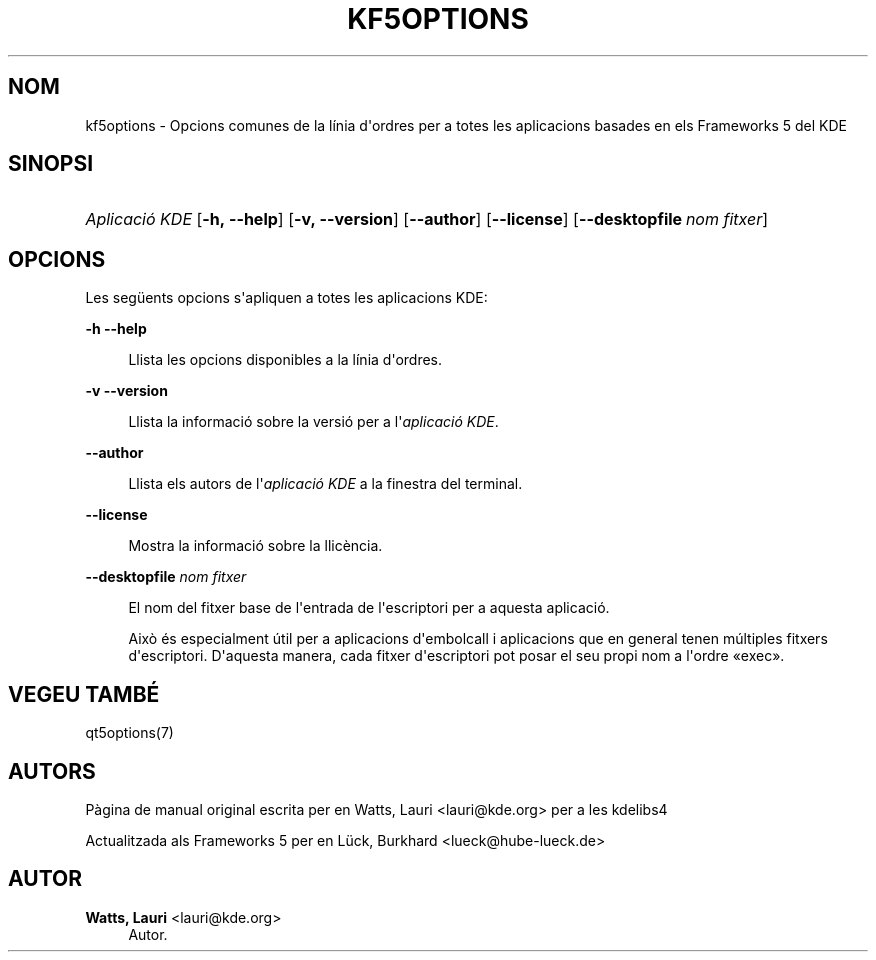 '\" t
.\"     Title: kf5options
.\"    Author: Watts, Lauri <lauri@kde.org>
.\" Generator: DocBook XSL Stylesheets v1.79.2 <http://docbook.sf.net/>
.\"      Date: 13 de maig de 2016
.\"    Manual: Documentació de la línia d'ordres dels Frameworks
.\"    Source: Frameworks del KDE Frameworks 5.22
.\"  Language: Catalan
.\"
.TH "KF5OPTIONS" "7" "13 de maig de 2016" "Frameworks del KDE Frameworks" "Documentació de la línia d'ord"
.\" -----------------------------------------------------------------
.\" * Define some portability stuff
.\" -----------------------------------------------------------------
.\" ~~~~~~~~~~~~~~~~~~~~~~~~~~~~~~~~~~~~~~~~~~~~~~~~~~~~~~~~~~~~~~~~~
.\" http://bugs.debian.org/507673
.\" http://lists.gnu.org/archive/html/groff/2009-02/msg00013.html
.\" ~~~~~~~~~~~~~~~~~~~~~~~~~~~~~~~~~~~~~~~~~~~~~~~~~~~~~~~~~~~~~~~~~
.ie \n(.g .ds Aq \(aq
.el       .ds Aq '
.\" -----------------------------------------------------------------
.\" * set default formatting
.\" -----------------------------------------------------------------
.\" disable hyphenation
.nh
.\" disable justification (adjust text to left margin only)
.ad l
.\" -----------------------------------------------------------------
.\" * MAIN CONTENT STARTS HERE *
.\" -----------------------------------------------------------------




.SH "NOM"
kf5options \- Opcions comunes de la línia d\*(Aqordres per a totes les aplicacions basades en els Frameworks 5 del KDE

.SH "SINOPSI"
.HP \w'\fB\fIAplicació\ KDE\fR\fR\ 'u
\fB\fIAplicació KDE\fR\fR  [\fB\-h,\ \-\-help\fR]  [\fB\-v,\ \-\-version\fR]  [\fB\-\-author\fR]  [\fB\-\-license\fR]  [\fB\-\-desktopfile\fR\ \fInom\ fitxer\fR] 


.SH "OPCIONS"


.PP
Les següents opcions s\*(Aqapliquen a totes les aplicacions
KDE:



.PP
\fB\-h\fR \fB\-\-help\fR
.RS 4


Llista les opcions disponibles a la línia d\*(Aqordres\&.

.RE
.PP
\fB\-v\fR \fB\-\-version\fR
.RS 4



Llista la informació sobre la versió per a l\*(Aq\fIaplicació KDE\fR\&.
.RE
.PP
\fB\-\-author\fR
.RS 4


Llista els autors de l\*(Aq\fIaplicació KDE\fR
a la finestra del terminal\&.
.RE
.PP
\fB\-\-license\fR
.RS 4


Mostra la informació sobre la llicència\&.
.RE
.PP
\fB\-\-desktopfile\fR \fInom fitxer\fR
.RS 4


El nom del fitxer base de l\*(Aqentrada de l\*(Aqescriptori per a aquesta aplicació\&.
.sp

Això és especialment útil per a aplicacions d\*(Aqembolcall i aplicacions que en general tenen múltiples fitxers d\*(Aqescriptori\&. D\*(Aqaquesta manera, cada fitxer d\*(Aqescriptori pot posar el seu propi nom a l\*(Aqordre \(Foexec\(Fc\&.
.RE




.SH "VEGEU TAMBÉ"

.PP
qt5options(7)



.SH "AUTORS"

.PP
Pàgina de manual original escrita per en
Watts, Lauri
<lauri@kde\&.org>
per a les kdelibs4
.PP
Actualitzada als
Frameworks
5 per en
Lück, Burkhard
<lueck@hube\-lueck\&.de>


.SH "AUTOR"
.PP
\fBWatts, Lauri\fR <\&lauri@kde\&.org\&>
.RS 4
Autor.
.RE
